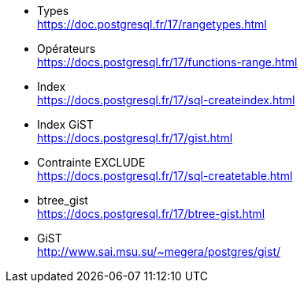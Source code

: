 
* Types +
  https://doc.postgresql.fr/17/rangetypes.html
* Opérateurs +
  https://docs.postgresql.fr/17/functions-range.html
* Index +
  https://docs.postgresql.fr/17/sql-createindex.html
* Index GiST +
  https://docs.postgresql.fr/17/gist.html
* Contrainte EXCLUDE +
  https://docs.postgresql.fr/17/sql-createtable.html
* btree_gist +
  https://docs.postgresql.fr/17/btree-gist.html
* GiST +
  http://www.sai.msu.su/~megera/postgres/gist/